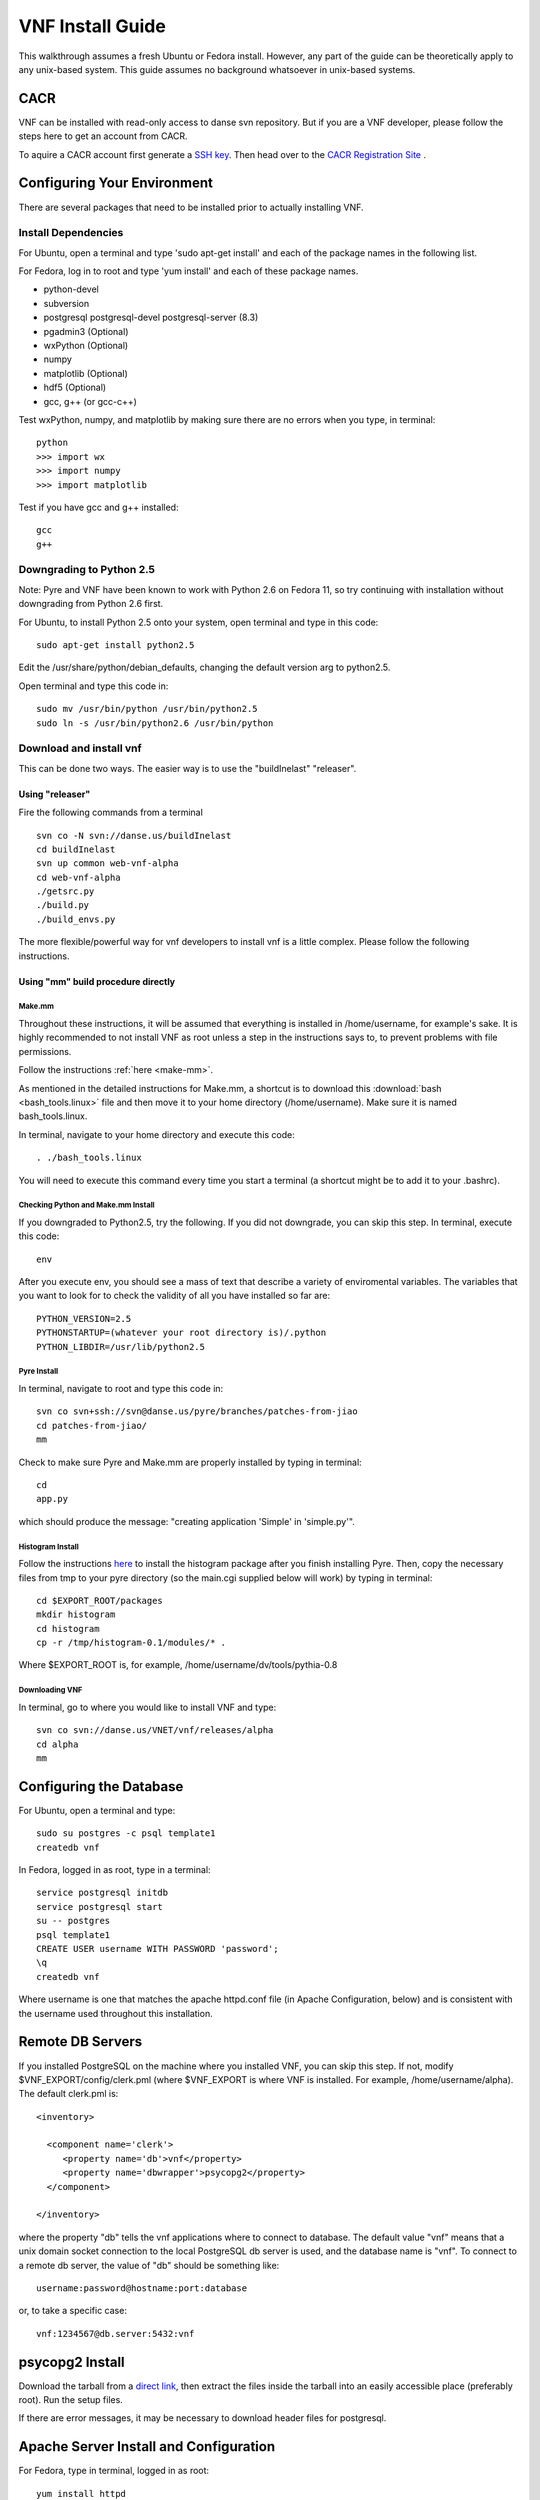 VNF Install Guide
=================

This walkthrough assumes a fresh Ubuntu or Fedora install.  However, any part of the guide can be theoretically apply to any unix-based system.  This guide assumes no background whatsoever in unix-based systems.

CACR
----
VNF can be installed with read-only access to danse svn repository. But if you are
a VNF developer, please follow the steps here to get an account from CACR.

To aquire a CACR account first generate a `SSH key <http://www.cacr.caltech.edu/main/?page_id=85>`_.  Then head over to the `CACR Registration Site <http://www.cacr.caltech.edu/main/?page_id=477>`_ . 

Configuring Your Environment
----------------------------

There are several packages that need to be installed prior to actually installing VNF.  

Install Dependencies
~~~~~~~~~~~~~~~~~~~~

For Ubuntu, open a terminal and type 'sudo apt-get install' and each of the package names in the following list. 

For Fedora, log in to root and type 'yum install' and each of these package names.

- python-devel
- subversion
- postgresql postgresql-devel postgresql-server (8.3)
- pgadmin3 (Optional)
- wxPython (Optional)
- numpy
- matplotlib (Optional)
- hdf5 (Optional)
- gcc, g++ (or gcc-c++)

Test wxPython, numpy, and matplotlib by making sure there are no errors when you type, in terminal::

	python
	>>> import wx
	>>> import numpy
	>>> import matplotlib

Test if you have gcc and g++ installed::

     gcc
     g++

Downgrading to Python 2.5
~~~~~~~~~~~~~~~~~~~~~~~~~

Note: Pyre and VNF have been known to work with Python 2.6 on Fedora 11, so try continuing with installation without downgrading from Python 2.6 first. 

For Ubuntu, to install Python 2.5 onto your system, open terminal and type in this code::

	sudo apt-get install python2.5

Edit the /usr/share/python/debian_defaults, changing the default version arg to python2.5.

Open terminal and type this code in::

	sudo mv /usr/bin/python /usr/bin/python2.5
	sudo ln -s /usr/bin/python2.6 /usr/bin/python
 

Download and install vnf
~~~~~~~~~~~~~~~~~~~~~~~~

This can be done two ways. The easier way is to use the "buildInelast" "releaser".

Using "releaser"
!!!!!!!!!!!!!!!!

Fire the following commands from a terminal ::

     svn co -N svn://danse.us/buildInelast
     cd buildInelast
     svn up common web-vnf-alpha
     cd web-vnf-alpha
     ./getsrc.py
     ./build.py
     ./build_envs.py


The more flexible/powerful way for vnf developers to install vnf is a little complex.
Please follow the following instructions.

Using "mm" build procedure directly
!!!!!!!!!!!!!!!!!!!!!!!!!!!!!!!!!!!

Make.mm
+++++++

Throughout these instructions, it will be assumed that everything is installed in /home/username, for example's sake. It is highly recommended to not install VNF as root unless a step in the instructions says to, to prevent problems with file permissions.

Follow the instructions :ref:`here <make-mm>`.

As mentioned in the detailed instructions for Make.mm, a shortcut is to download this :download:`bash <bash_tools.linux>` file and then move it to your home directory (/home/username).  Make sure it is named bash_tools.linux.

In terminal, navigate to your home directory and execute this code::

	. ./bash_tools.linux

You will need to execute this command every time you start a terminal (a shortcut might be to add it to your .bashrc).

Checking Python and Make.mm Install
+++++++++++++++++++++++++++++++++++
	
If you downgraded to Python2.5, try the following. If you did not downgrade, you can skip this step.
In terminal, execute this code::

	env
	
After you execute env, you should see a mass of text that describe a variety of enviromental variables.  The variables that you want to look for to check the validity of all you have installed so far are::

	PYTHON_VERSION=2.5
	PYTHONSTARTUP=(whatever your root directory is)/.python
	PYTHON_LIBDIR=/usr/lib/python2.5
	

Pyre Install
++++++++++++

In terminal, navigate to root and type this code in::

	svn co svn+ssh://svn@danse.us/pyre/branches/patches-from-jiao
	cd patches-from-jiao/
	mm

Check to make sure Pyre and Make.mm are properly installed by typing in terminal::

	cd
	app.py

which should produce the message: "creating application 'Simple' in 'simple.py'".


Histogram Install
+++++++++++++++++

Follow the instructions `here <http://dev.danse.us/trac/histogram/wiki/Install-0.1_from_svn>`_ to install the histogram package after you finish installing Pyre. Then, copy the necessary files from tmp to your pyre directory (so the main.cgi supplied below will work) by typing in terminal::

	cd $EXPORT_ROOT/packages
	mkdir histogram
	cd histogram
	cp -r /tmp/histogram-0.1/modules/* .

Where $EXPORT_ROOT is, for example, /home/username/dv/tools/pythia-0.8

Downloading VNF
+++++++++++++++

In terminal, go to where you would like to install VNF and type::

	svn co svn://danse.us/VNET/vnf/releases/alpha
	cd alpha
	mm

Configuring the Database
------------------------

For Ubuntu, open a terminal and type::

	sudo su postgres -c psql template1
	createdb vnf

In Fedora, logged in as root, type in a terminal::

        service postgresql initdb
        service postgresql start
	su -- postgres
	psql template1
	CREATE USER username WITH PASSWORD 'password';
	\q
	createdb vnf

Where username is one that matches the apache httpd.conf file (in Apache Configuration, below) and is consistent with the username used throughout this installation. 

Remote DB Servers
-----------------

If you installed PostgreSQL on the machine where you installed VNF, you can skip this step. If not, modify $VNF_EXPORT/config/clerk.pml (where $VNF_EXPORT is where VNF is installed. For example, /home/username/alpha). The default clerk.pml is::

	<inventory>

	  <component name='clerk'>
	     <property name='db'>vnf</property>
	     <property name='dbwrapper'>psycopg2</property>
	  </component>

	</inventory>

where the property "db" tells the vnf applications where to connect to database. The default value "vnf" means that a unix domain socket connection to the local PostgreSQL db server is used, and the database name is "vnf". To connect to a remote db server, the value of "db" should be something like::

	username:password@hostname:port:database

or, to take a specific case::

	vnf:1234567@db.server:5432:vnf 

psycopg2 Install
-----------------

Download the tarball from a `direct link <http://www.initd.org/pub/software/psycopg/psycopg2-2.0.11.tar.gz>`_, then extract the files inside the tarball into an easily accessible place (preferably root).  Run the setup files.

If there are error messages, it may be necessary to download header files for postgresql.

Apache Server Install and Configuration
-----------------------------------------

For Fedora, type in terminal, logged in as root::

	yum install httpd

Alternatively, download the Apache install files `here <http://www.gtlib.gatech.edu/pub/apache/httpd/httpd-2.2.11.tar.gz>`_ and install Apache.

Start up your Apache server by typing in terminal (as root)::

	apachectl start

Apache Configuration
~~~~~~~~~~~~~~~~~~~~~

Next, enable CGI.  For Ubuntu, through terminal, navigate to the directory `~/etc/apache2/sites-enabled/000-default` and enter this code::

	ScriptAlias /cgi-bin/ /usr/lib/cgi-bin/
	<Directory "/usr/lib/cgi-bin">
		AllowOverride None
		Options +ExecCGI -MultiViews +SymLinksIfOwnerMatch
		Order allow,deny
		Allow from all
	</Directory>

For Fedora, open the file /etc/httpd/conf/httpd.conf and enter this::

	ScriptAlias /cgi-bin/ /var/www/cgi-bin/
	<Directory "/var/www/cgi-bin">
		AllowOverride None
		Options +ExecCGI -MultiViews +SymLinksIfOwnerMatch
		Order allow,deny
		Allow from all
	</Directory>

Also, you may need to find where it says::

	User apache
	Group apache 

and change apache to your username (which matches your database username). 

If using Fedora, disable SELinux (System > Administration > SELinux Management) to allow apache to access user directories. You may have to reboot your machine to make this take effect.  
More secure way is to use to the tools of SELinux to carefully enable access 
to hosted files. This needs a bit of work. Please google for SELinux and apache for
more details.

After making changes to httpd.conf, restart the server by logging in to root and type::

	apachectl restart

Then, make a directory that serves CGI.  For Ubuntu, in terminal::

	sudo mkdir /usr/lib/cgi-bin/vnf
	sudo cd /usr/lib/cgi-bin/vnf

For Fedora, in terminal::

	mkdir /var/www/cgi-bin/vnf
        cd /var/www/cgi-bin/vnf

Make a simple CGI (main.cgi) that sets up enviromental variables and also calls the VNF application. Assuming vnf was downloaded in /home/username/alpha and Pyre was installed following the Make.mm instructions in /home/username/dv/tools/pythia-0.8, main.cgi should contain::

	#!/usr/bin/env bash

        VNFINSTALL=/home/username/alpha
        PYREINSTALL=/home/username/dv/tools/pythia-0.8
	export PATH=$VNFINSTALL/bin:$PATH
	export PYTHONPATH=$PYREINSTALL/packages/histogram:$PYTHONPATH
	export PYTHONPATH=$PYREINSTALL/packages:$PYTHONPATH
	export LD_LIBRARY_PATH=$PYREINSTALL/lib:$LD_LIBRARY_PATH
	export PYRE_DIR=$PYREINSTALL/packages:$PYRE_DIR
	cd $VNFINSTALL/cgi && python main.py $@

Adjust the above code as needed (i.e. replace username with your username) and make sure main.cgi is executable::

        chmod +x main.cgi

HTML content needs to be made available by creating a symbolic link. In the below instructions, $VNF_EXPORT refers to where you installed VNF (for example, /home/username/alpha).

For Ubuntu, type in terminal::

	sudo cd /var/www
 	sudo ln -s $VNF_EXPORT/html vnf

For Fedora, in terminal as root::

	cd /var/www/html
	ln -s $VNF_EXPORT/html vnf

To configure the vnf web application, you will need to put these new paths in $VNF_EXPORT/config/main.pml. Edit main.pml to contain::

	<inventory>
	
	  <component name='main'>
	    <property name='home'>http://localhost/vnf/</property>
	    <property name='cgi-home'>http://localhost/cgi-bin/vnf/main.cgi</property>
	    <property name='imagepath'>/vnf/images</property>
	    <property name='javascriptpath'>/vnf/javascripts</property>
	  </component>
	
	</inventory>

Start Daemons
-------------

With the db properly functioning, we can initialize three vnf services (a journal daemon, a unique identifier generator daemon, and an authentication daemon) by executing the shell script::

	 cd $VNF_EXPORT/bin
	 ./startservices.sh

or::

        cd $VNF_EXPORT/bin
        ./journald.py
        ./idd.py
        ./ipad.py

You will also want to initialize the vnf database with some tables by executing the python script within $VNF_EXPORT/bin::

 	./initdb.py

If this fails, it usually means your database connection was not configured correctly. Go reconfigure first.

Test Your VNF Installation
--------------------------

Open your browser and go to http://localhost/cgi-bin/vnf/main.cgi. You should see the VNF login page. 

If that does not work, try http://localhost/cgi-bin/vnf/main.cgi?actor=login instead. See Troubleshooting, below, if there are problems.

Configuring Your Computational Cluster
--------------------------------------

For each cluster or machine on which VNF launches jobs, a scheduler needs to be installed. VNF has been tested with torque. Information on downloading and installing torque is `here <http://www.clusterresources.com/wiki/doku.php?id=torque:appendix:l_torque_quickstart_guide>`_. Then install either the built-in scheduler in torque, pbs_scheduler, or `Maui <http://www.clusterresources.com/pages/products/maui-cluster-scheduler.php>`_.

For each cluster/machine where vnf jobs will be launched, add an entry to the "servers" table in the "vnf" database by using, for example, pgadmin3. The record is used to describe the computation server. For example, the columns id, address, username, workdir, and scheduler might be: 

    * id: octopod
    * address: octopod.danse.us
    * username: vnf
    * workdir: /home/vnf/vnfworkdir
    * scheduler: torque 

To access the server, an authentication method needs to be available. Currently ssh is used. To set up ssh access:

   1. create private/public key pair
   2. add the public key to the remote computational server's .ssh/authorized_keys
   3. edit $VNF_EXPORT/config/ssher.pml to point to these keys 

Troubleshooting
---------------

Error log locations:

- For apache: /var/log/httpd
- For vnf: $VNF_EXPORT/log

You could also try running VNF out of /home/username/dv/tools/pythia-0.8/vnf instead of /home/username/alpha. This directory should already exist if you installed Make.mm and Pyre.

And main.cgi should be changed to the following (with username changed to your username, etc.)::

	#!/usr/bin/env bash

        VNFINSTALL=/home/username/dv
        EXPORT_ROOT=$VNFINSTALL/tools/pythia-0.8
        export PATH=$EXPORT_ROOT/bin:$PATH
        export PYTHONPATH=$EXPORT_ROOT/packages/histogram:$PYTHONPATH
        export PYTHONPATH=$EXPORT_ROOT/packages:$PYTHONPATH
        export LD_LIBRARY_PATH=$EXPORT_ROOT/lib:$LD_LIBRARY_PATH
        export PYRE_DIR=$EXPORT_ROOT/packages:$PYRE_DIR
        cd $EXPORT_ROOT/vnf/cgi && python main.py $@

and $VNF_EXPORT in the instructions above would refer to /home/username/dv/tools/pythia-0.8/vnf, for example.


